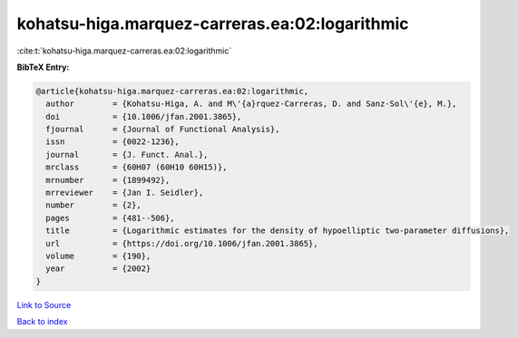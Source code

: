 kohatsu-higa.marquez-carreras.ea:02:logarithmic
===============================================

:cite:t:`kohatsu-higa.marquez-carreras.ea:02:logarithmic`

**BibTeX Entry:**

.. code-block:: bibtex

   @article{kohatsu-higa.marquez-carreras.ea:02:logarithmic,
     author        = {Kohatsu-Higa, A. and M\'{a}rquez-Carreras, D. and Sanz-Sol\'{e}, M.},
     doi           = {10.1006/jfan.2001.3865},
     fjournal      = {Journal of Functional Analysis},
     issn          = {0022-1236},
     journal       = {J. Funct. Anal.},
     mrclass       = {60H07 (60H10 60H15)},
     mrnumber      = {1899492},
     mrreviewer    = {Jan I. Seidler},
     number        = {2},
     pages         = {481--506},
     title         = {Logarithmic estimates for the density of hypoelliptic two-parameter diffusions},
     url           = {https://doi.org/10.1006/jfan.2001.3865},
     volume        = {190},
     year          = {2002}
   }

`Link to Source <https://doi.org/10.1006/jfan.2001.3865},>`_


`Back to index <../By-Cite-Keys.html>`_
